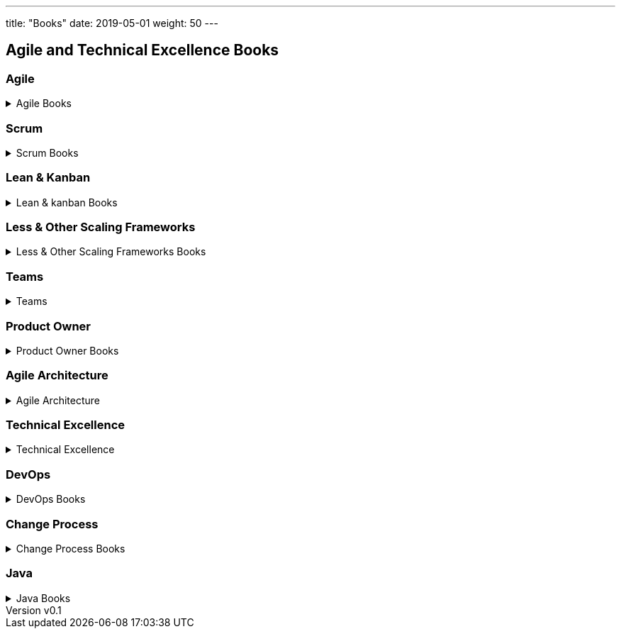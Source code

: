 ---
title: "Books"
date: 2019-05-01
weight: 50
---

== Agile and Technical Excellence Books
:author: Marcel Baumann
:email: <marcel.baumann@tangly.net>
:revnumber: v0.1
:revdate: 2020-05-31
:homepage: https://www.tangly.net/
:company: https://www.tangly.net/[tangly llc]
:copyright: CC-BY-SA 4.0

=== Agile

.Agile Books
[%collapsible]
====
* https://www.amazon.com/dp/0134542843[Unlocking Agility: AnInsider's Guide to Agile Enterprise Transformatio],
 Jorgen Hesselberg, 2019
* https://www.amazon.com/dp/0321437381[Implementing Lean Software Development: From Concept to Cash],
 Mary Poppendieck, 2007
* https://www.amazon.com/dp/0321482751[Agile Software Development: The Cooperative Game (2nd Edition)],
 Allistair Cockburn, 2007
* https://www.amazon.com/dp/0321712471[Management 3.0: Leading Agile Developers, Developing Agile Leaders],
 Juergen Appelo, 2011
* https://www.amazon.com/dp/2960133501[Reinventing Organizations: A Guide to Creating Organizations Inspired by the Next State of Human Consciousness],
Frederic Laloux, 2014
* https://www.amazon.com/dp/1422102505[The future of Management], Gary Hamel, 2007
====

=== Scrum

.Scrum Books
[%collapsible]
====
* https://www.amazon.com/dp/1329224272[Scrum and XP from the trenches (2nd Edition)],
 Henrik Kniberg, 2015
* https://www.amazon.com/dp/0133853624[The Scrum Field Guide: Agile Advice for Your First Year and Beyond],
 Mitchell Lacey, 2016
* https://www.amazon.com/dp/0321579364[Succeeding with Agile: Software Development using Scrum],
 Mike Cohn, 2013
* https://www.amazon.com/dp/0137043295[Essential Scrum: A practical Guide for the most popular Agile Process],
 Kenneth Rubin, 2013
* https://www.amazon.com/dp/0131479415[Agile Estimation and Planning],
 Mike Cohn, 2006
* https://www.amazon.com/dp/038534645X[The Art of Doing Twice the Work in Half the Time],
 Jeff Sutherland, 2014
====

=== Lean & Kanban

.Lean & kanban Books
[%collapsible]
====
* https://www.amazon.com/dp/B00N4HZ6PK[Lean from the Trenches: Managing Large-Scale Projects with Kanban],
 Henrik Kniberg, 2012
* https://www.amazon.com/dp/0307887898[The lean Startup: How Today's Entrepreneurs Use Continuous Innovation to Create Radically Successful Businesses],
 Eric Ries, 2011
* https://www.amazon.com/dp/0321896904[The Lean Mindset: Ask the Right Questions],
 Mary Poppendieck &n Tom Poppendieck, 2014
* https://www.amazon.com/dp/article/B00HNB3VQE[Implementing Lean Software Development: From Concept to Cash],
 Mary Poppendieck &n Tom Poppendieck, 2007
* https://www.amazon.com/dp/0974322563[The Gold Mine: a Novel of Lean Turnaround],
 Michael Ballé & Freddy Ballé, 2005
* https://www.amazon.com/dp/1934109258[The Lean Manager: a Novel of Lean Transformation],
 Michael Ballé & Freddy Ballé, 2009
* https://www.amazon.com/dp/1934109479[Lead with Respect: a Novel of Lean Practice],
 Michael Ballé & Freddy Ballé, 2014
* https://www.amazon.com/Lead-Lean-Michael-Balle-ebook/dp/B075GTQHFX[Lead with Lean: On Lean Leadership and Practice],
 Michael Ballé, 2016
====

=== Less & Other Scaling Frameworks

.Less & Other Scaling Frameworks Books
[%collapsible]
====
* https://www.amazon.com/dp/0321985710[Large-Scale Scrum: More with Less],
 Craig Larman & Bas Vodde, 2017
* https://www.amazon.com/dp/0321480961[Scaling Lean and Agile Development: Thinking Organizational Tools for Large-Scale Scrum],
 Craig Larman & Bas Vodde, 2009
* https://www.amazon.com/dp/0321636406[Practices for Scaling Lean & Agile Development: Large, Multisite, and Offshore Product Development with Large-Scale Scrum],
 Craig Larmann & Bas Vodde, 2010
* https://www.amazon.com/dp/0134682661[The Nexus Framework for Scaling Scrum],
 Kurt Bittner, 2018
====

=== Teams

.Teams
[%collapsible]
====
* https://www.amazon.com/dp/013465711X[The Great Scrum Master],
 Zuzana Sochová, 2017
* https://www.amazon.com/dp/0321637704[Coaching Agile Teams: A companion for Scrum Masters, Agile Coaches, and Project Managers in Transition],
 Lyssa Adkins, 2010
* https://www.amazon.com/dp/0977616649[Agile Retrospectives: Making Good Teams Great],
 Esther Derby and Diane Larsen, 2012
* https://www.amazon.com/dp//0787947237[The Skilled Facilitator: A Comprehensive Resource for Consultants, Facilitators, Managers, Trainers and Coaches],
 Roger Schwarz, 2002
* https://www.amazon.com/dp/03219[Peopleware: Productive Projects and Teams (3rd Edition)],
 Tom DeMarco & Timothy Lister, 2013
====

=== Product Owner

.Product Owner Books
[%collapsible]
====
* https://www.amazon.com//dp/0134686470[The Professional Product Owner: Leveraging Scrum as Competitve Advantage],
 Ralph Jocham & Don McGreal, 2018
* https://www.amazon.com/dp/1491904909[User Story Mapping: Discover the Whole Story, Build the Right Product],
 Jeff Patton, 2014
* https://www.amazon.com/dp/0955683645[Impact Mapping],
 Gojko Adzic, 2012
* https://www.amazon.com/dp/0993499201[Strategize: Product Strategy and Product Roadmap Practices for the Digital Age],
 Roman Pichler, 2016
* https://www.amazon.com/dp/0321605780[Agile Product Management with Scrum: Creating Products that Customers Love],
 Roman Pichler, 2010
* https://www.amazon.com/dp/article/B085L8Z4YS[How to Lead in Product Management: Practices to Align Stakeholders, Guide Development Teams, and Create Value Together],
 Roman Pichler, 2020
* https://www.amazon.com/dp/0321205685[User Stories Applied for Agile Software Development],
 Mike Cohn, 2004
* https://www.amazon.com/dp/1118968050[Value Proposition Design: How to Create Products and Services Customers Want],
 Alex Osterwald, 2014
* https://www.amazon.com/dp/1492023744[Lean Customer Development: Build Products Your Customers Will Buy],
 Cindy Alvarez, 2014
====

=== Agile Architecture

.Agile Architecture
[%collapsible]
====
* https://www.amazon.com/dp/1491986360[Building Evolutionary Architectures: Support for constant Change],
 Neal Ford & Rebecca Parson, 2017
* https://www.amazon.com/dp/0134757599[Refactoring: Improving the Design of Existing Code (2nd Edition)],
 Martin Fowler, 2018
* https://www.amazon.com/dp/0321125215[Domain-Driven Design: Tackling Complexity in the Heart of Software],
 Eric Evans, 2011
* https://www.amazon.com/dp/0131177052[Working Effectively with Legacy Code],
 Michael Feathers, 2005
* https://www.amazon.com/dp/0321213351[Refactoring to Patterns],
 Joshua Kerievsky, 2005
====

=== Technical Excellence

.Technical Excellence
[%collapsible]
====
* https://www.amazon.com/dp/0135957052[The Pragmatic Programmer: Your Journey to Mastery (20th Anniversary Edition)],
 Andrew Hunt & David Thomas, 2019
* https://www.amazon.com/dp/0134052501[The Software Craftsman: Professionalism, Pragmatism, Pride],
 Sandro Mancuso, 2015
* https://www.amazon.com/dp/0321278658[Extreme Programming Explained: Embrace Change],
 Ken Beck, 2005
* https://www.amazon.com/dp/0321534468[Agile Testing: A practical Guide for Testers and Agile Teams],
 Lisa Crispin and Janet Gregory, 2009
* https://www.amazon.com/dp/0321967054[More Agile Testing: Learning Journeys for the Whole Team],
 Lisa Crispin and Janet Gregory, 2015
* https://www.amazon.com/dp/0132350882[Clean Code],
 Robert C. Martin, 2009
* https://www.amazon.com/dp/0137081073[Clean Coder],
 Robert C. Martin, 2011
* https://www.amazon.com/dp/0134494164[Clean Architecture],
 Robert C. Martin, 2018
* https://www.amazon.com/dp/0135781868[Clean Agile],
 Robert C. Martin, 2020
====

=== DevOps

.DevOps Books
[%collapsible]
====
* https://www.amazon.com/dp/0988262592[The Phoenix Project: A Novel about IT, DevOps, and Helping Your Business Win],
 Gene Kim & Kevin Behr, 2013
* https://www.amazon.com/dp/0321601912[Continuous Delivery: Reliable Software Releases through Build, Test and Deployment Automation],
 Jez Humble & David Farley, 2011
====

=== Change Process

.Change Process Books
[%collapsible]
====
* https://www.amazon.com/dp/B019TM4P6Y[Fearless Change: Patterns for Introducing New Ideas],
 Linda Rising, 2005
* https://www.amazon.com/dp/0133966445[More Fearless Change: Strategies for Making Your Ideas Happen],
 Linda Rising, 2015
* https://www.amazon.com/dp/1422186431[Leading Change],
 John Kotter, 1996
* https://www.amazon.com/dp/0399563911[Our Iceberg is Melting: Changing and Succeeding under Any Conditions],
 John Kotter, 2005
* https://www.amazon.com/dp/1625271743[XLR8: Accelerate],
 John Kotter, 2014
* https://www.amazon.com/dp/1119212049[Organizational Culture and Leadership (5th Edition)],
 Edgar Schein, 2017
* https://www.amazon.com//dp/1119212286[The Corporate Culture Survival Guide (3rd Edition)],
 Edgar Schein, 2019
* https://www.amazon.com/dp/1609949811[Humble Inquiry: The Gentle Art of Asking instead of Telling],
 Edgar Schein, 2013
* https://www.amazon.com/dp/0385517254[The Fifth Discipline: The Art and Practice of the Learning Organization],
 Peter Senge, 2006
====

=== Java

.Java Books
[%collapsible]
====
* https://www.amazon.com/dp/B078H61SCH[Effective Java: Best Practices for the Java Platform (3^rd^ Edition)],
 Joshua Bloch, 2018
* https://www.amazon.com/dp/B07CLFTVZS[Java by Comparison: Become a Java Craftsman in 70 Examples],
 Simon Harrer, 2018
====
